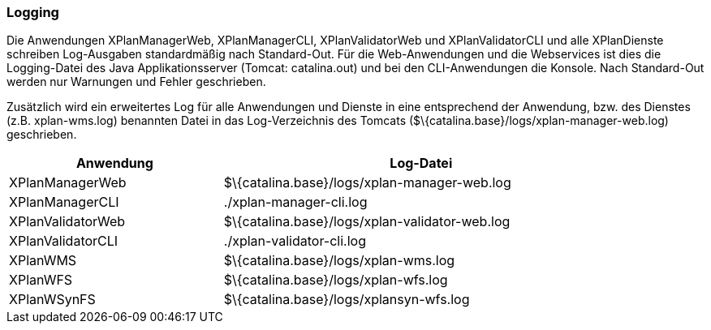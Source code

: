 [[logging]]
=== Logging

Die Anwendungen XPlanManagerWeb, XPlanManagerCLI, XPlanValidatorWeb
und XPlanValidatorCLI und alle XPlanDienste schreiben Log-Ausgaben standardmäßig nach
Standard-Out. Für die Web-Anwendungen und die Webservices ist dies die Logging-Datei des
Java Applikationsserver (Tomcat: catalina.out) und bei den CLI-Anwendungen die Konsole.
Nach Standard-Out werden nur Warnungen und Fehler geschrieben.

Zusätzlich wird ein erweitertes Log für alle Anwendungen und Dienste in eine entsprechend der
Anwendung, bzw. des Dienstes (z.B. xplan-wms.log) benannten Datei in das Log-Verzeichnis des
Tomcats ($\{catalina.base}/logs/xplan-manager-web.log) geschrieben.

[width="88%",cols="35%,65%",options="header",]
|============================================================
|Anwendung |Log-Datei
|XPlanManagerWeb |$\{catalina.base}/logs/xplan-manager-web.log
|XPlanManagerCLI |./xplan-manager-cli.log
|XPlanValidatorWeb |$\{catalina.base}/logs/xplan-validator-web.log
|XPlanValidatorCLI |./xplan-validator-cli.log
|XPlanWMS |$\{catalina.base}/logs/xplan-wms.log
|XPlanWFS |$\{catalina.base}/logs/xplan-wfs.log
|XPlanWSynFS |$\{catalina.base}/logs/xplansyn-wfs.log
|============================================================
